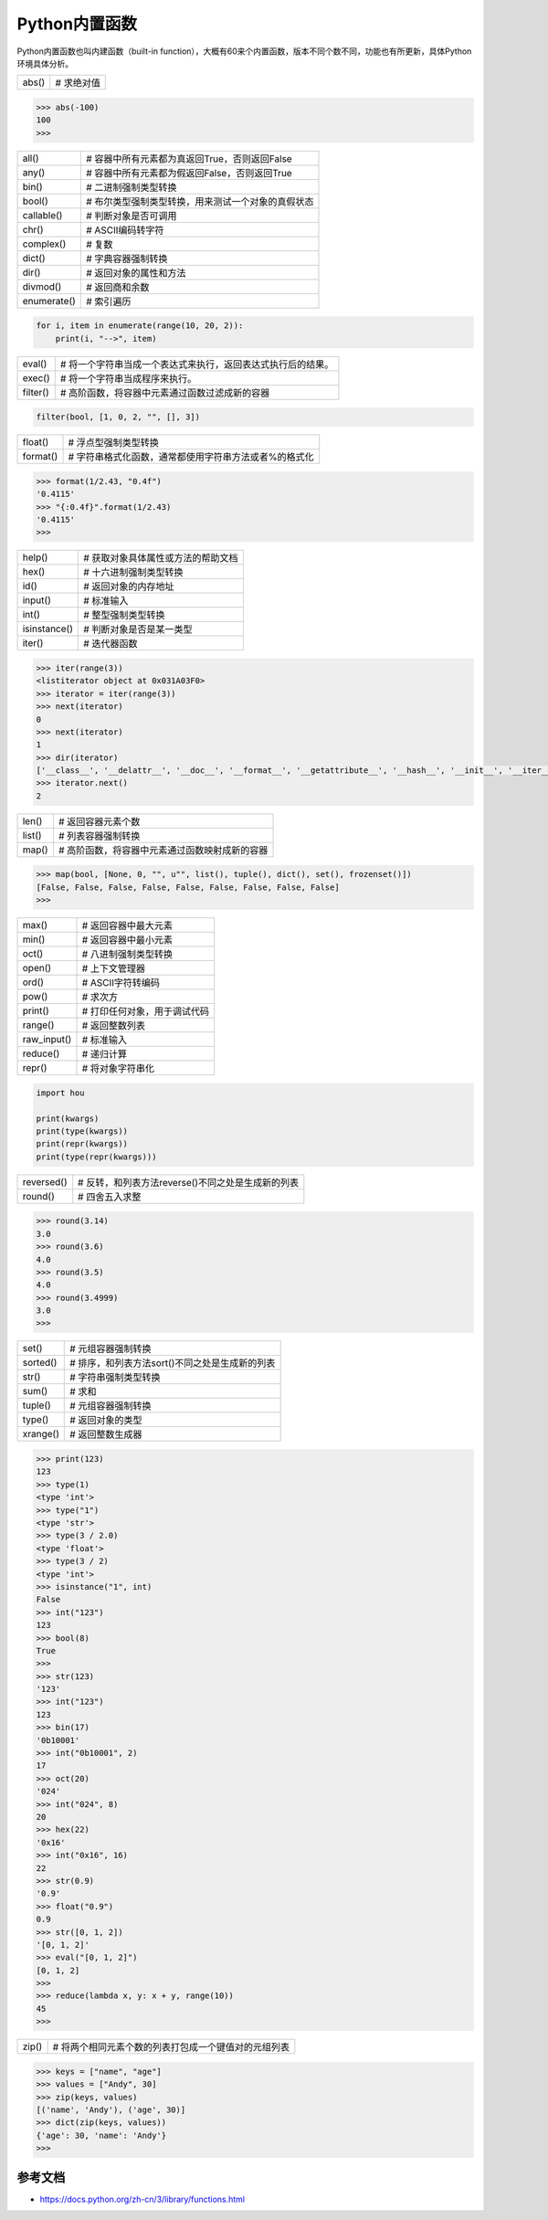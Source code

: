 =============================
Python内置函数
=============================

Python内置函数也叫内建函数（built-in function），大概有60来个内置函数，版本不同个数不同，功能也有所更新，具体Python环境具体分析。

=============== ===============================================================
  abs()         # 求绝对值
=============== ===============================================================

.. code-block:: python

    >>> abs(-100)
    100
    >>>

=============== ===============================================================
  all()         # 容器中所有元素都为真返回True，否则返回False
  any()         # 容器中所有元素都为假返回False，否则返回True
  bin()         # 二进制强制类型转换
  bool()        # 布尔类型强制类型转换，用来测试一个对象的真假状态
  callable()    # 判断对象是否可调用
  chr()         # ASCII编码转字符
  complex()     # 复数
  dict()        # 字典容器强制转换
  dir()         # 返回对象的属性和方法
  divmod()      # 返回商和余数
  enumerate()   # 索引遍历
=============== ===============================================================

.. code-block:: python

    for i, item in enumerate(range(10, 20, 2)):
        print(i, "-->", item)

=============== ===============================================================
  eval()        # 将一个字符串当成一个表达式来执行，返回表达式执行后的结果。
  exec()        # 将一个字符串当成程序来执行。
  filter()      # 高阶函数，将容器中元素通过函数过滤成新的容器
=============== ===============================================================

.. code-block:: python

    filter(bool, [1, 0, 2, "", [], 3])

=============== ===============================================================
  float()       # 浮点型强制类型转换
  format()      # 字符串格式化函数，通常都使用字符串方法或者%的格式化
=============== ===============================================================

.. code-block:: python

    >>> format(1/2.43, "0.4f")
    '0.4115'
    >>> "{:0.4f}".format(1/2.43)
    '0.4115'
    >>>

=============== ===============================================================
  help()        # 获取对象具体属性或方法的帮助文档
  hex()         # 十六进制强制类型转换
  id()          # 返回对象的内存地址
  input()       # 标准输入
  int()         # 整型强制类型转换
  isinstance()  # 判断对象是否是某一类型
  iter()        # 迭代器函数
=============== ===============================================================

.. code-block:: python

    >>> iter(range(3))
    <listiterator object at 0x031A03F0>
    >>> iterator = iter(range(3))
    >>> next(iterator)
    0
    >>> next(iterator)
    1
    >>> dir(iterator)
    ['__class__', '__delattr__', '__doc__', '__format__', '__getattribute__', '__hash__', '__init__', '__iter__', '__length_hint__', '__new__', '__reduce__', '__reduce_ex__', '__repr__', '__setattr__', '__sizeof__', '__str__', '__subclasshook__', 'next']
    >>> iterator.next()
    2

=============== ===============================================================
  len()         # 返回容器元素个数
  list()        # 列表容器强制转换
  map()         # 高阶函数，将容器中元素通过函数映射成新的容器
=============== ===============================================================

.. code-block:: python

    >>> map(bool, [None, 0, "", u"", list(), tuple(), dict(), set(), frozenset()])
    [False, False, False, False, False, False, False, False, False]
    >>>

=============== ===============================================================
  max()         # 返回容器中最大元素
  min()         # 返回容器中最小元素
  oct()         # 八进制强制类型转换
  open()        # 上下文管理器
  ord()         # ASCII字符转编码
  pow()         # 求次方
  print()       # 打印任何对象，用于调试代码
  range()       # 返回整数列表
  raw_input()   # 标准输入
  reduce()      # 递归计算
  repr()        # 将对象字符串化
=============== ===============================================================

.. code-block:: python

    import hou

    print(kwargs)
    print(type(kwargs))
    print(repr(kwargs))
    print(type(repr(kwargs)))

=============== ===============================================================
  reversed()    # 反转，和列表方法reverse()不同之处是生成新的列表
  round()       # 四舍五入求整
=============== ===============================================================

.. code-block:: python

    >>> round(3.14)
    3.0
    >>> round(3.6)
    4.0
    >>> round(3.5)
    4.0
    >>> round(3.4999)
    3.0
    >>>

=============== ===============================================================
  set()         # 元组容器强制转换
  sorted()      # 排序，和列表方法sort()不同之处是生成新的列表
  str()         # 字符串强制类型转换
  sum()         # 求和
  tuple()       # 元组容器强制转换
  type()        # 返回对象的类型
  xrange()      # 返回整数生成器
=============== ===============================================================

.. code-block:: python

    >>> print(123)
    123
    >>> type(1)
    <type 'int'>
    >>> type("1")
    <type 'str'>
    >>> type(3 / 2.0)
    <type 'float'>
    >>> type(3 / 2)
    <type 'int'>
    >>> isinstance("1", int)
    False
    >>> int("123")
    123
    >>> bool(8)
    True
    >>>
    >>> str(123)
    '123'
    >>> int("123")
    123
    >>> bin(17)
    '0b10001'
    >>> int("0b10001", 2)
    17
    >>> oct(20)
    '024'
    >>> int("024", 8)
    20
    >>> hex(22)
    '0x16'
    >>> int("0x16", 16)
    22
    >>> str(0.9)
    '0.9'
    >>> float("0.9")
    0.9
    >>> str([0, 1, 2])
    '[0, 1, 2]'
    >>> eval("[0, 1, 2]")
    [0, 1, 2]
    >>>
    >>> reduce(lambda x, y: x + y, range(10))
    45
    >>>

=============== ===============================================================
  zip()         # 将两个相同元素个数的列表打包成一个键值对的元组列表
=============== ===============================================================

.. code-block:: python

    >>> keys = ["name", "age"]
    >>> values = ["Andy", 30]
    >>> zip(keys, values)
    [('name', 'Andy'), ('age', 30)]
    >>> dict(zip(keys, values))
    {'age': 30, 'name': 'Andy'}
    >>> 

----------------
参考文档
----------------

- https://docs.python.org/zh-cn/3/library/functions.html